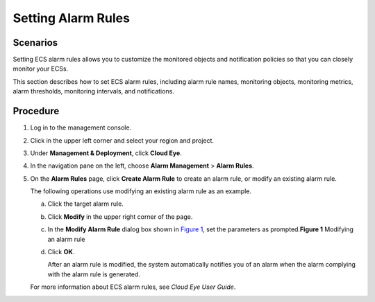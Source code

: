 Setting Alarm Rules
===================

Scenarios
---------

Setting ECS alarm rules allows you to customize the monitored objects and notification policies so that you can closely monitor your ECSs.

This section describes how to set ECS alarm rules, including alarm rule names, monitoring objects, monitoring metrics, alarm thresholds, monitoring intervals, and notifications.

Procedure
---------

#. Log in to the management console.

#. Click |image1| in the upper left corner and select your region and project.

#. Under **Management & Deployment**, click **Cloud Eye**.

#. In the navigation pane on the left, choose **Alarm Management** > **Alarm Rules**.

#. On the **Alarm Rules** page, click **Create Alarm Rule** to create an alarm rule, or modify an existing alarm rule.

   The following operations use modifying an existing alarm rule as an example.

   a. Click the target alarm rule.

   b. Click **Modify** in the upper right corner of the page.

   c. In the **Modify Alarm Rule** dialog box shown in `Figure 1 <#EN-US_TOPIC_0027371531__fig5398007222382>`__, set the parameters as prompted.\ **Figure 1** Modifying an alarm rule
      |image2|

   d. Click **OK**.

      After an alarm rule is modified, the system automatically notifies you of an alarm when the alarm complying with the alarm rule is generated.

   |image3|

   For more information about ECS alarm rules, see *Cloud Eye User Guide*.


.. |image1| image:: /_static/images/en-us_image_0210779229.png

.. |image2| image:: /_static/images/en-us_image_0022382203.png
   :class: imgResize

.. |image3| image:: /_static/images/note_3.0-en-us.png

